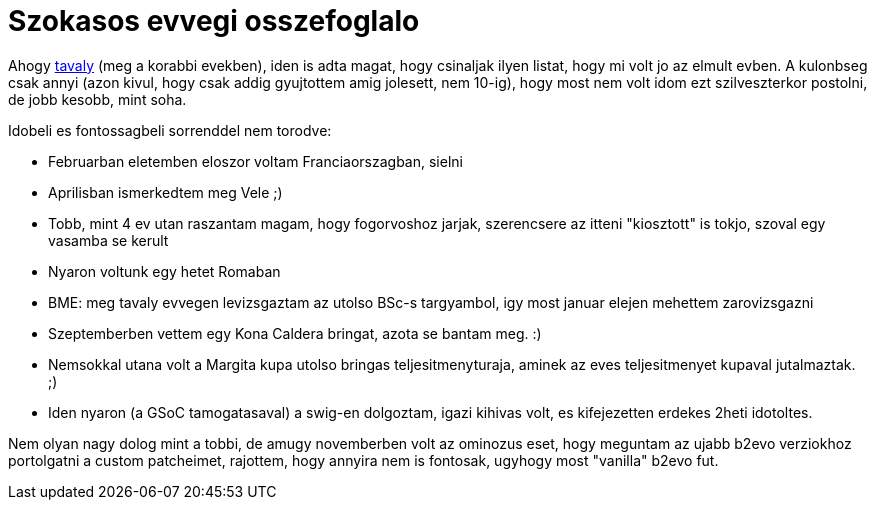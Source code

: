 = Szokasos evvegi osszefoglalo

:slug: szokasos-evvegi-osszefoglalo
:category: misc
:tags: hu
:date: 2010-01-08T13:12:16Z

Ahogy link:|filename|/2008/szokasos-evvegi-tizes-osszefoglalo.adoc[tavaly] (meg a korabbi evekben),
iden is adta magat, hogy csinaljak ilyen listat, hogy mi volt jo az elmult evben. A kulonbseg csak
annyi (azon kivul, hogy csak addig gyujtottem amig jolesett, nem 10-ig), hogy most nem volt idom ezt
szilveszterkor postolni, de jobb kesobb, mint soha.

Idobeli es fontossagbeli sorrenddel nem torodve:

- Februarban eletemben eloszor voltam Franciaorszagban, sielni
- Aprilisban ismerkedtem meg Vele ;)
- Tobb, mint 4 ev utan raszantam magam, hogy fogorvoshoz jarjak, szerencsere az itteni "kiosztott"
  is tokjo, szoval egy vasamba se kerult
- Nyaron voltunk egy hetet Romaban
- BME: meg tavaly evvegen levizsgaztam az utolso BSc-s targyambol, igy most januar elejen mehettem
  zarovizsgazni
- Szeptemberben vettem egy Kona Caldera bringat, azota se bantam meg. :)
- Nemsokkal utana volt a Margita kupa utolso bringas teljesitmenyturaja, aminek az eves
  teljesitmenyet kupaval jutalmaztak. ;)
- Iden nyaron (a GSoC tamogatasaval) a swig-en dolgoztam, igazi kihivas volt, es kifejezetten
  erdekes 2heti idotoltes.

Nem olyan nagy dolog mint a tobbi, de amugy novemberben volt az ominozus eset, hogy meguntam az
ujabb b2evo verziokhoz portolgatni a custom patcheimet, rajottem, hogy annyira nem is fontosak,
ugyhogy most "vanilla" b2evo fut.
